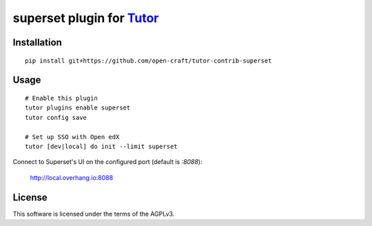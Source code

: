superset plugin for `Tutor <https://docs.tutor.overhang.io>`__
===================================================================================

Installation
------------

::

    pip install git+https://github.com/open-craft/tutor-contrib-superset

Usage
-----

::

    # Enable this plugin
    tutor plugins enable superset
    tutor config save

    # Set up SSO with Open edX
    tutor [dev|local] do init --limit superset


Connect to Superset's UI on the configured port (default is `:8088`):

  http://local.overhang.io:8088


License
-------

This software is licensed under the terms of the AGPLv3.
